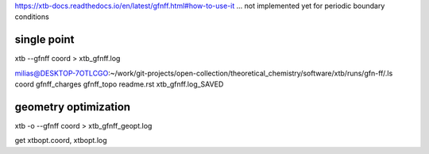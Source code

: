 
https://xtb-docs.readthedocs.io/en/latest/gfnff.html#how-to-use-it
... not implemented yet for periodic boundary conditions


single point
~~~~~~~~~~~~
xtb --gfnff coord > xtb_gfnff.log

milias@DESKTOP-7OTLCGO:~/work/git-projects/open-collection/theoretical_chemistry/software/xtb/runs/gfn-ff/.ls
coord  gfnff_charges  gfnff_topo  readme.rst  xtb_gfnff.log_SAVED

geometry optimization
~~~~~~~~~~~~~~~~~~~~~
xtb -o  --gfnff coord > xtb_gfnff_geopt.log

get xtbopt.coord,   xtbopt.log
